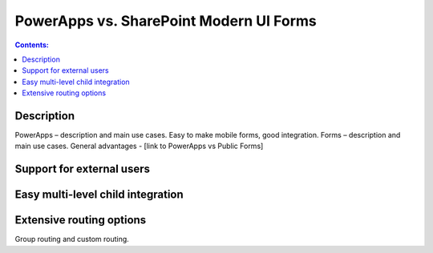 PowerApps vs. SharePoint Modern UI Forms
==================================================

.. contents:: Contents:
 :local:
 :depth: 1
 
Description
--------------------------------------------------
PowerApps – description and main use cases. Easy to make mobile forms, good integration.
Forms – description and main use cases. General advantages - [link to PowerApps vs Public Forms]

Support for external users
--------------------------------------------------

Easy multi-level child integration
--------------------------------------------------

Extensive routing options
--------------------------------------------------
Group routing and custom routing.